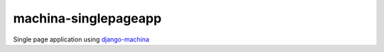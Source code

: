 machina-singlepageapp
#####################

Single page application using django-machina_

.. _django-machina: https://github.com/ellmetha/django-machina
